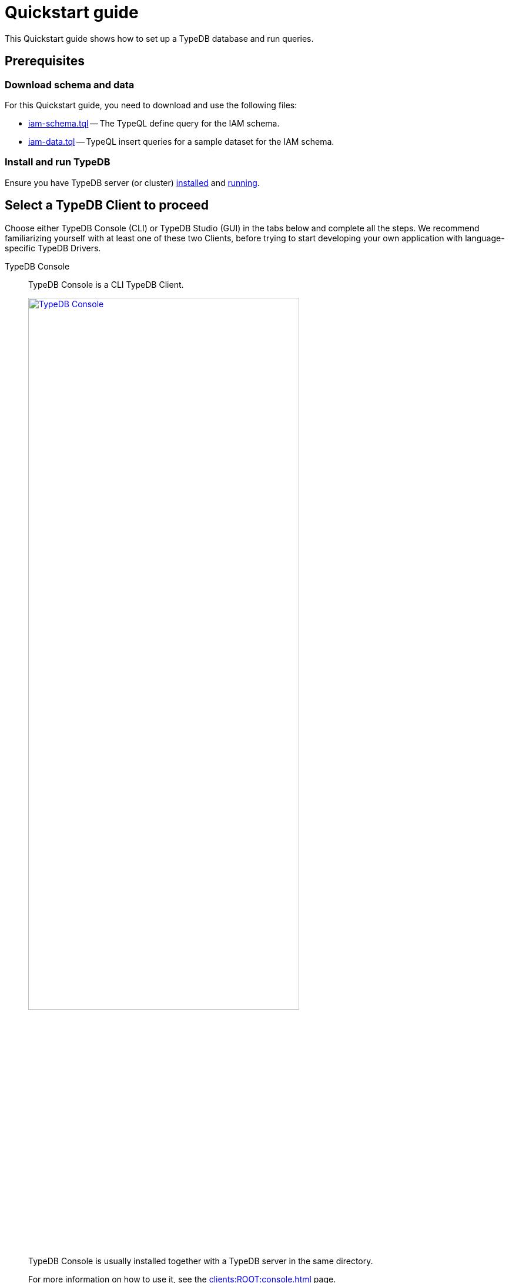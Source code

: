 = Quickstart guide
:keywords: getting started, typedb, typeql, tutorial, quickstart, console, studio
:longTailKeywords: get started with typedb, typedb tutorial, typedb quickstart, learn typedb
:pageTitle: Quickstart guide
:summary: Learn how to create a TypeDB database, load schema and data, perform queries.
:tabs-sync-option:
:experimental:

This Quickstart guide shows how to set up a TypeDB database and run queries.

== Prerequisites

[#_download_sample_data]
=== Download schema and data

For this Quickstart guide, you need to download and use the following files:

[#_iam_schema]
* link:https://github.com/vaticle/typedb-docs/blob/master/typedb-src/modules/ROOT/attachments/iam-schema.tql[iam-schema.tql,window=_blank]
  -- The TypeQL define query for the IAM schema.
//* xref:attachment$iam-schema.tql[iam-schema.tql] -- The TypeQL define query for the IAM schema.
[#_iam_microdataset]
* link:https://github.com/vaticle/typedb-docs/blob/master/typedb-src/modules/ROOT/attachments/iam-data.tql[iam-data.tql,window=_blank]
  -- TypeQL insert queries for a sample dataset for the IAM schema.
//* xref:attachment$iam-data.tql[iam-data.tql] -- TypeQL insert queries for a minimal dataset for the IAM schema.

=== Install and run TypeDB

Ensure you have TypeDB server (or cluster)
xref:installation.adoc#_install[installed,window=_blank] and
xref:installation.adoc#_start_the_server[running,window=_blank].

[#_typedb_client]
== Select a TypeDB Client to proceed

Choose either TypeDB Console (CLI) or TypeDB Studio (GUI) in the tabs below and complete all the steps.
We recommend familiarizing yourself with at least one of these two Clients, before trying to start developing
your own application with language-specific TypeDB Drivers.

[tabs]
====
TypeDB Console::
+
--
TypeDB Console is a CLI TypeDB Client.

image::typedb::quickstart-console.png[TypeDB Console, width = 75%, link=self]

TypeDB Console is usually installed together with a TypeDB server in the same directory.

For more information on how to use it, see the xref:clients:ROOT:console.adoc[,window=_blank] page.
--
TypeDB Studio::
+
--
TypeDB Studio is a GUI TypeDB Client.

image::typedb::quickstart-studio.png[TypeDB Studio, width = 75%, link=self]

TypeDB Studio needs to be
xref:clients:ROOT:studio.adoc#_download_install[installed]
and launched separately from TypeDB.

For more information on how to use it, see the xref:clients:ROOT:studio.adoc[,window=_blank] page.
--
====

== Connect to TypeDB

[tabs]
====
TypeDB Console::
+
--
By default, TypeDB Console will try to connect to `localhost:1729`.

.Server connection example
[,bash]
----
typedb console --server 127.0.0.1:1729
----

.Cluster connection example (TLS encryption enabled)
[,bash]
----
typedb console --cluster=i0.deployment-a4fa2444.cloud.typedb.com:1729 --username=admin --password --tls-enabled --tls-root-ca="/Users/username/typedb-cloud/typedb-cloud-root-ca.pem"
----

[NOTE]
=====
The fastest way to go through all the steps of this guide is to use the
xref:clients:ROOT:console.adoc#_non_interactive_mode[non-interactive]
mode by issuing the commands directly in a local terminal (not in a TypeDB Console prompt).
=====
--
TypeDB Studio::
+
--
Connect to TypeDB:

. Click btn:[Connect to TypeDB] on the right side of the toolbar.
. Enter TypeDB server address (e.g., `localhost:1729`) and click btn:[Connect].

1. Select the `TypeDB Cluster` option in the *Server* field.
2. Click the btn:[Manage Cluster Addresses] button and add all known addresses for TypeDB servers on the cluster you
   are connecting.
3. Fill all other fields with appropriate information and click the btn:[Connect] button.

Select the folder with the <<_download_sample_data,downloaded TypeQL files>> as a
xref:clients:ROOT:studio.adoc#_open_a_project_directory[project directory,window=_blank] by clicking either:

* btn:[Open Project] button in the *Project* panel (upper left);
* Folder icon (the first icon on the top toolbar).
--
====

== Create a new database

To create a new database, follow the steps below.

[tabs]
====
TypeDB Console::
+
--
Use the following command in a local terminal:

[,bash]
----
typedb console --command="database create try-iam"
----
--
TypeDB Studio::
+
--

. Click the database icon (third button on the top toolbar).
+
image::studio-database.png[Database Manager button,width = 75%,link=self]
. Enter `try-iam` and click btn:[Create].
. Select `try-iam` from the database dropdown (to the right of the database icon).
--
====

[#_define_a_schema_from_a_file]
== Define a schema from a file

Before loading any data into a new database we shall define database's schema.

[tabs]
====
TypeDB Console::
+
--
Use the following command in a local terminal:

[,bash]
----
typedb console --command="transaction try-iam schema write" --command="source iam-schema.tql" --command="commit"
----
--
TypeDB Studio::
+
--
Open the xref:typedb::attachment$iam-schema.tql[iam-schema.tql,window=_blank] file in TypeDB Studio.

Execute the define query from the file:

. Ensure the Session toggle (`schema` / `data`) is set to `schema` and 
  the Transaction toggle (`write` / `read`) is set to `write`.
. Click btn:[Run Query].
. Commit the changes in transaction by clicking the btn:[Commit Transaction] button.
--
====

Now that the schema has been defined, data can be inserted into the database.

== Load data from a file

Let's upload some data into the database.

[tabs]
====
TypeDB Console::
+
--
Use the following command in a local terminal:

[,bash]
----
typedb console --command="transaction try-iam data write" --command="source iam-data.tql" --command="commit"
----
--
TypeDB Studio::
+
--
Open the xref:attachment$iam-data.tql[iam-data.tql] file from the project panel.

Load the data into the database selected earlier, by executing the insert queries from the file:

. Ensure the Session toggle is set to `data` and the Transaction toggle
  is set to `write`.
. Execute all queries from the file by clicking the btn:[Run Query] button.
. Commit the changes in transaction by clicking the btn:[Commit Transaction] button.
--
====

Assuming there were no errors in the process, the data is persisted in the database.
The database is ready for queries now.
If you want, try some <<_query_examples,query examples>> below with the new database.

[NOTE]
====
The IAM schema and data from this Quickstart guide are used throughout the documentation.
====

[#_query_examples]
== Query examples

We have prepared a few query examples below:

* <<#_get_query__retrieve_all_data>>
* <<#_get_query__retrieve_all_schema_types>>
* <<#_get_query__get_all_emails_of_kevin>>
* <<#_insert_query__add_a_new_email_for_kevin>>
* <<#_update_query__change_the_newly_added_email_for_kevin>>
* <<#_delete_query__delete_ownership_of_the_newly_updated_email_from_kevin>>

For more TypeQL query examples, check the xref:typeql:ROOT:overview.adoc[TypeQL] documentation.
//#todo Add the TypeDB in 20 queries page

[#_get_query__retrieve_all_data]
=== Get all data

The following query retrieves all data from a database.

[,typeql]
----
match $t isa thing;
----

To try it, choose a TypeDB Client below and follow the steps.

[tabs]
====
TypeDB Console::
+
--
Use the following command in a local terminal:
[,bash]
----
typedb console --command="transaction try-iam data read" --command='match $t isa thing;'
----
--
TypeDB Studio::
+
--
. Select `data` session and `read` transaction in the top toolbar.
. Open a new tab and insert the following TypeQL query:
+
[,typeql]
----
match $t isa thing;
----
. Run the query.
--
====

[#_get_query__retrieve_all_schema_types]
=== Get all types

The following query retrieves all types from a schema of a database.

[,typeql]
----
match $t sub thing;
----

To try it, choose a TypeDB Client below and follow the steps.

[tabs]
====
TypeDB Console::
+
--
Use the following command in a local terminal:
[,bash]
----
typedb console --command="transaction try-iam schema read" --command='match $t sub thing;'
----
--
TypeDB Studio::
+
--
. Select `data` session and `read` transaction in the top toolbar.
. Open a new tab and insert the following TypeQL query:
+
[,typeql]
----
match $t sub thing;
----
. Run the query.
--
====

[#_get_query__get_all_emails_of_kevin]
=== Get all emails of Kevin

The following query retrieves all emails owned by every person with a full name that contains "Kevin".
We have only one such person in the IAM database we have created above.

[,typeql]
----
match
    $p isa person,
        has full-name $fn;
    $fn contains "Kevin";
    $p has email $e;
get $e;
----

To try it, choose a TypeDB Client below and follow the steps.

[tabs]
====
TypeDB Console::
+
--
Use the following command in a local terminal:
[,bash]
----
typedb console --command="transaction try-iam data read" --command='match $p isa person, has full-name $fn; $fn contains "Kevin"; $p has email $e; get $e;'
----
--
TypeDB Studio::
+
--
. Select `data` session and `read` transaction in the top toolbar.
. Open a new tab and insert the following TypeQL query:
+
[,typeql]
----
match
    $p isa person,
        has full-name $fn;
    $fn contains "Kevin";
    $p has email $e;
get $e;
----
. Run the query.
--
====

[#_insert_query__add_a_new_email_for_kevin]
=== Insert a new email for Kevin

The following query inserts a new email "kevin@gmail.com" for every person with a full name that contains "Kevin".
We have only one such person in the IAM database we have created above.

[,typeql]
----
match
    $p isa person,
        has full-name $fn;
    $fn contains "Kevin";
insert
    $p has email "kevin@gmail.com";
----

To try it, choose a TypeDB Client below and follow the steps.

[tabs]
====
TypeDB Console::
+
--
Use the following command in a local terminal:
[,bash]
----
typedb console --command="transaction try-iam data write" --command='match $p isa person, has full-name $fn; $fn contains "Kevin"; insert $p has email "kevin@gmail.com";' --command="commit"
----
--
TypeDB Studio::
+
--
. Select `data` session and `write` transaction in the top toolbar.
. Open a new tab and insert the following TypeQL query:
+
[,typeql]
----
match
    $p isa person,
        has full-name $fn;
    $fn contains "Kevin";
insert
    $p has email "kevin@gmail.com";
----
. Run the query.
. Commit the transaction.
--
====

Now Kevin has more than one email.

[#_update_query__change_the_newly_added_email_for_kevin]
=== Update the newly added email for Kevin

The following query updates the new email "kevin@gmail.com" for every person with a full name that contains "Kevin"
to be "kevin2@gmail.com" instead.
We have only one such person in the IAM database we have created above.

[,typeql]
----
match
    $p isa person,
        has full-name $fn,
        has email $e;
    $fn contains "Kevin";
    $e = "kevin@gmail.com";
delete $p has $e;
insert $p has email "kevin2@gmail.com";
----

To try it, choose a TypeDB Client below and follow the steps.

[tabs]
====
TypeDB Console::
+
--
Use the following command in a local terminal:
[,bash]
----
typedb console --command="transaction try-iam data write" --command='match $p isa person, has full-name $fn, has email $e; $fn contains "Kevin"; $e = "kevin@gmail.com"; delete $p has $e; insert $p has email "kevin2@gmail.com";' --command="commit"
----
--
TypeDB Studio::
+
--
. Select `data` session and `write` transaction in the top toolbar.
. Open a new tab and insert the following TypeQL query:
+
[,typeql]
----
match
    $p isa person,
        has full-name $fn,
        has email $e;
    $fn contains "Kevin";
    $e = "kevin@gmail.com";
delete $p has $e;
insert $p has email "kevin2@gmail.com";
----
. Run the query.
. Commit the transaction.
--
====

[#_delete_query__delete_ownership_of_the_newly_updated_email_from_kevin]
=== Delete ownership of the newly updated email from Kevin

The following query deletes the ownership over the email "kevin2@gmail.com" for every person with a full name
that contains "Kevin".
We have only one such person in the IAM database we have created above.

[,typeql]
----
match
    $p isa person,
        has full-name $fn,
        has email $e;
    $fn contains "Kevin";
    $e = "kevin2@gmail.com";
delete $p has $e;
----

To try it, choose a TypeDB Client below and follow the steps.

[tabs]
====
TypeDB Console::
+
--
Use the following command in a local terminal:
[,bash]
----
typedb console --command="transaction try-iam data write" --command='match $p isa person, has full-name $fn, has email $e; $fn contains "Kevin"; $e = "kevin2@gmail.com"; delete $p has $e;' --command="commit"
----
--
TypeDB Studio::
+
--
. Select `data` session and `write` transaction in the top toolbar.
. Open a new tab and insert the following TypeQL query:
+
[,typeql]
----
match
    $p isa person,
        has full-name $fn,
        has email $e;
    $fn contains "Kevin";
    $e = "kevin2@gmail.com";
delete $p has $e;
----
. Run the query.
. Commit the transaction.
--
====

//#todo Add a page with more queries and a link to it. TypeQL showcase / Showcase queries / Featured queries

== Learn more

After completing this guide, we recommend the following order of topics to continue exploring TypeDB:

1. Explore the Fundamentals section for essential information of how TypeDB works:
    * xref:fundamentals/types.adoc[]
    * xref:fundamentals/queries.adoc[]
    * xref:fundamentals/patterns.adoc[]
    * xref:fundamentals/inference.adoc[]
2. Find out more about how to xref:development/connect.adoc[connect] to TypeDB, and use databases, sessions,
   and transactions.
3. Learn how to define a xref:development/schema.adoc[schema] of a database.
4. Discover how to xref:development/write.adoc[write] or xref:development/read.adoc[read] data from a TypeDB database.
5. Check out how to interpret a TypeDB xref:development/response.adoc[responses] to a query.
6. Explore all xref:clients:ROOT:clients.adoc[TypeDB Clients] to find the most suitable one.
7. (Optional) Learn more about the xref:tutorials/iam-schema.adoc[IAM sample schema] that will be used in the
   majority of examples throughout this documentation.
8. (Optional) Explore the xref:tutorials/sample-app.adoc[Sample application] written in Java, Python, or Node.js.
